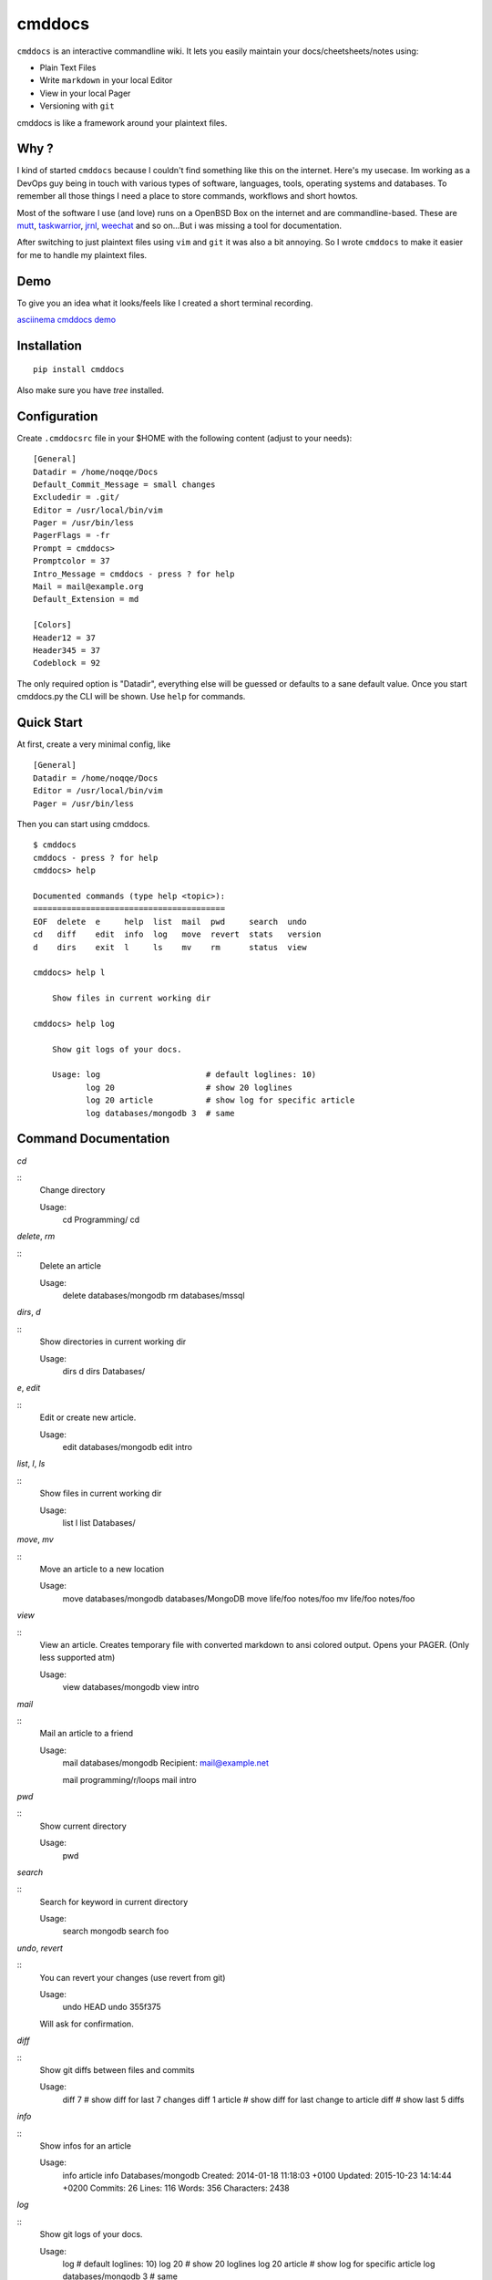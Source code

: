 cmddocs
=======

``cmddocs`` is an interactive commandline wiki. It
lets you easily maintain your docs/cheetsheets/notes using:

- Plain Text Files
- Write ``markdown`` in your local Editor
- View in your local Pager
- Versioning with ``git``

cmddocs is like a framework around your plaintext files.

Why ?
-----

I kind of started ``cmddocs`` because I couldn't find something like
this on the internet. Here's my usecase. Im working as a DevOps guy
being in touch with various types of software, languages, tools,
operating systems and databases. To remember all those things I need a
place to store commands, workflows and short howtos.

Most of the software I use (and love) runs on a OpenBSD Box on the
internet and are commandline-based. These are
`mutt <http://www.mutt.org>`__,
`taskwarrior <http://taskwarrior.org>`__,
`jrnl <http://maebert.github.io/jrnl/>`__,
`weechat <http://weechat.org>`__ and so on...But i was missing a tool
for documentation.

After switching to just plaintext files using
``vim`` and ``git`` it was also a bit annoying. So I wrote
``cmddocs`` to make it easier for me to handle my plaintext files.

Demo
----

To give you an idea what it looks/feels like I created a short terminal
recording.

`asciinema cmddocs demo <https://asciinema.org/a/15168>`__

Installation
------------

::

    pip install cmddocs

Also make sure you have `tree` installed.


Configuration
-------------

Create ``.cmddocsrc`` file in your $HOME with the following content
(adjust to your needs):

::

    [General]
    Datadir = /home/noqqe/Docs
    Default_Commit_Message = small changes
    Excludedir = .git/
    Editor = /usr/local/bin/vim
    Pager = /usr/bin/less
    PagerFlags = -fr
    Prompt = cmddocs>
    Promptcolor = 37
    Intro_Message = cmddocs - press ? for help
    Mail = mail@example.org
    Default_Extension = md

    [Colors]
    Header12 = 37
    Header345 = 37
    Codeblock = 92

The only required option is "Datadir", everything else will be guessed
or defaults to a sane default value. Once you start cmddocs.py the CLI
will be shown. Use ``help`` for commands.

Quick Start
-----------

At first, create a very minimal config, like

::

    [General]
    Datadir = /home/noqqe/Docs
    Editor = /usr/local/bin/vim
    Pager = /usr/bin/less

Then you can start using cmddocs.

::

    $ cmddocs
    cmddocs - press ? for help
    cmddocs> help

    Documented commands (type help <topic>):
    ========================================
    EOF  delete  e     help  list  mail  pwd     search  undo
    cd   diff    edit  info  log   move  revert  stats   version
    d    dirs    exit  l     ls    mv    rm      status  view

    cmddocs> help l

        Show files in current working dir

    cmddocs> help log

        Show git logs of your docs.

        Usage: log                      # default loglines: 10)
               log 20                   # show 20 loglines
               log 20 article           # show log for specific article
               log databases/mongodb 3  # same

Command Documentation
---------------------

`cd`

::
        Change directory

        Usage:
            cd Programming/
            cd

`delete`, `rm`

::
        Delete an article

        Usage:
            delete databases/mongodb
            rm databases/mssql


`dirs`, `d`

::
        Show directories in current working dir

        Usage:
            dirs
            d
            dirs Databases/


`e`, `edit`

::
        Edit or create new article.

        Usage:
            edit databases/mongodb
            edit intro



`list`, `l`, `ls`

::
        Show files in current working dir

        Usage:
            list
            l
            list Databases/


`move`, `mv`

::
        Move an article to a new location

        Usage:
            move databases/mongodb databases/MongoDB
            move life/foo notes/foo
            mv life/foo notes/foo

`view`

::
        View an article. Creates temporary file with converted markdown to
        ansi colored output. Opens your PAGER. (Only less supported atm)

        Usage:
            view databases/mongodb
            view intro

`mail`

::
        Mail an article to a friend

        Usage:
            mail databases/mongodb
            Recipient: mail@example.net

            mail programming/r/loops
            mail intro

`pwd`

::
        Show current directory

        Usage:
            pwd

`search`

::
        Search for keyword in current directory

        Usage:
            search mongodb
            search foo

`undo`, `revert`

::
        You can revert your changes (use revert from git)

        Usage:
            undo HEAD
            undo 355f375

        Will ask for confirmation.

`diff`

::
        Show git diffs between files and commits

        Usage:
            diff 7                   # show diff for last 7 changes
            diff 1 article           # show diff for last change to article
            diff                     # show last 5 diffs

`info`

::
        Show infos for an article

        Usage:
            info article
            info Databases/mongodb
            Created: 2014-01-18 11:18:03 +0100
            Updated: 2015-10-23 14:14:44 +0200
            Commits: 26
            Lines: 116
            Words: 356
            Characters: 2438

`log`

::
        Show git logs of your docs.

        Usage:
            log                      # default loglines: 10)
            log 20                   # show 20 loglines
            log 20 article           # show log for specific article
            log databases/mongodb 3  # same

`status`

::
        Show git repo status of your docs

        Usage:
            status

`stats`

::
        Calculate some statistics on your docs

        Usage:
            stats

`exit`, `EOF`

::
        Exit cmddocs

        Usage:
            exit


`help`

::
	List available commands with "help" or detailed help with "help cmd".

`version`

::
        Show version of cmddocs

        Usage:
            version


Changelog
---------

See Changelog_.

.. _Changelog: https://github.com/noqqe/cmddocs/blob/master/CHANGELOG.rst

License
-------

See License_.

.. _License: https://github.com/noqqe/cmddocs/blob/master/License.txt

